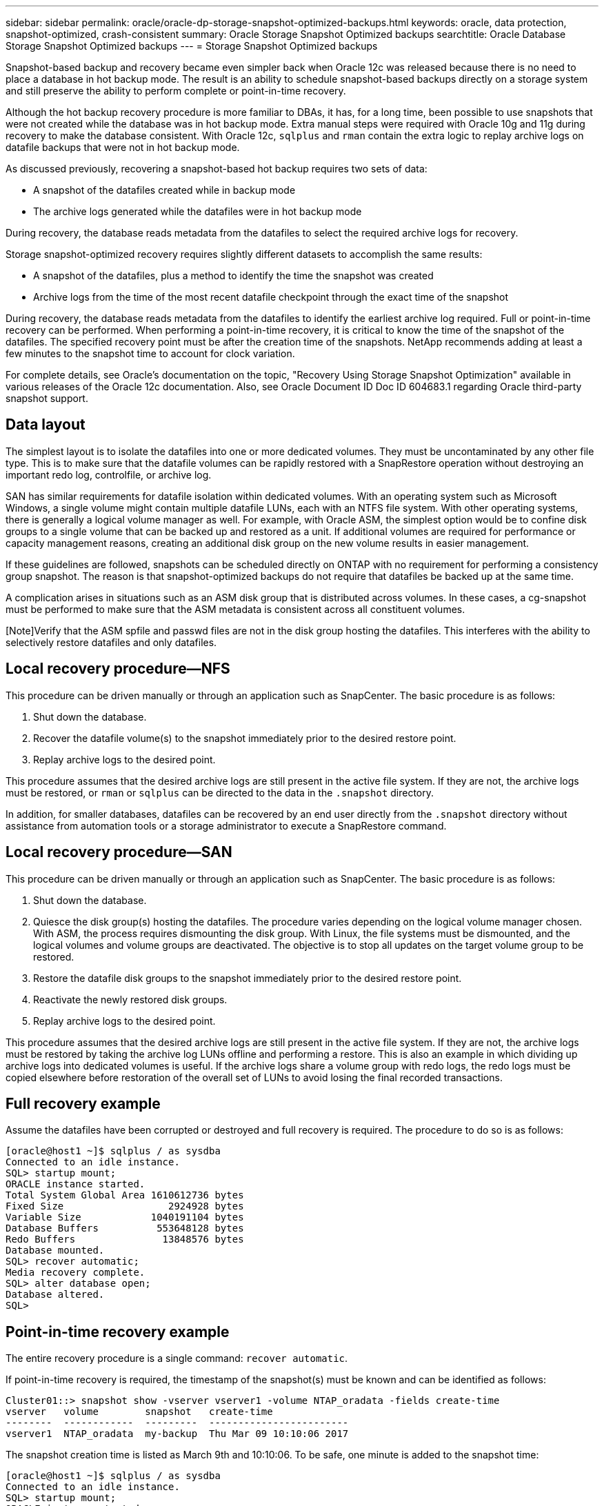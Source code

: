 ---
sidebar: sidebar
permalink: oracle/oracle-dp-storage-snapshot-optimized-backups.html
keywords: oracle, data protection, snapshot-optimized, crash-consistent
summary: Oracle Storage Snapshot Optimized backups
searchtitle: Oracle Database Storage Snapshot Optimized backups
---
= Storage Snapshot Optimized backups

:hardbreaks:
:nofooter:
:icons: font
:linkattrs:
:imagesdir: ../media/

[.lead]
Snapshot-based backup and recovery became even simpler back when Oracle 12c was released because there is no need to place a database in hot backup mode. The result is an ability to schedule snapshot-based backups directly on a storage system and still preserve the ability to perform complete or point-in-time recovery.

Although the hot backup recovery procedure is more familiar to DBAs, it has, for a long time, been possible to use snapshots that were not created while the database was in hot backup mode. Extra manual steps were required with Oracle 10g and 11g during recovery to make the database consistent. With Oracle 12c, `sqlplus` and `rman` contain the extra logic to replay archive logs on datafile backups that were not in hot backup mode.

As discussed previously, recovering a snapshot-based hot backup requires two sets of data:

* A snapshot of the datafiles created while in backup mode
* The archive logs generated while the datafiles were in hot backup mode

During recovery, the database reads metadata from the datafiles to select the required archive logs for recovery.

Storage snapshot-optimized recovery requires slightly different datasets to accomplish the same results:

* A snapshot of the datafiles, plus a method to identify the time the snapshot was created
* Archive logs from the time of the most recent datafile checkpoint through the exact time of the snapshot

During recovery, the database reads metadata from the datafiles to identify the earliest archive log required. Full or point-in-time recovery can be performed. When performing a point-in-time recovery, it is critical to know the time of the snapshot of the datafiles. The specified recovery point must be after the creation time of the snapshots. NetApp recommends adding at least a few minutes to the snapshot time to account for clock variation.

For complete details, see Oracle's documentation on the topic, "Recovery Using Storage Snapshot Optimization" available in various releases of the Oracle 12c documentation. Also, see Oracle Document ID Doc ID 604683.1 regarding Oracle third-party snapshot support.

== Data layout
The simplest layout is to isolate the datafiles into one or more dedicated volumes. They must be uncontaminated by any other file type. This is to make sure that the datafile volumes can be rapidly restored with a SnapRestore operation without destroying an important redo log, controlfile, or archive log.

SAN has similar requirements for datafile isolation within dedicated volumes. With an operating system such as Microsoft Windows, a single volume might contain multiple datafile LUNs, each with an NTFS file system. With other operating systems, there is generally a logical volume manager as well. For example, with Oracle ASM, the simplest option would be to confine disk groups to a single volume that can be backed up and restored as a unit. If additional volumes are required for performance or capacity management reasons, creating an additional disk group on the new volume results in easier management.

If these guidelines are followed, snapshots can be scheduled directly on ONTAP with no requirement for performing a consistency group snapshot. The reason is that snapshot-optimized backups do not require that datafiles be backed up at the same time.

A complication arises in situations such as an ASM disk group that is distributed across volumes. In these cases, a cg-snapshot must be performed to make sure that the ASM metadata is consistent across all constituent volumes.

[Note]Verify that the ASM spfile and passwd files are not in the disk group hosting the datafiles. This interferes with the ability to selectively restore datafiles and only datafiles.

== Local recovery procedure—NFS
This procedure can be driven manually or through an application such as SnapCenter. The basic procedure is as follows:

. Shut down the database.
. Recover the datafile volume(s) to the snapshot immediately prior to the desired restore point.
. Replay archive logs to the desired point.

This procedure assumes that the desired archive logs are still present in the active file system. If they are not, the archive logs must be restored, or `rman` or `sqlplus` can be directed to the data in the `.snapshot` directory.

In addition, for smaller databases, datafiles can be recovered by an end user directly from the `.snapshot` directory without assistance from automation tools or a storage administrator to execute a SnapRestore command.

== Local recovery procedure—SAN
This procedure can be driven manually or through an application such as SnapCenter. The basic procedure is as follows:

. Shut down the database.
. Quiesce the disk group(s) hosting the datafiles. The procedure varies depending on the logical volume manager chosen. With ASM, the process requires dismounting the disk group. With Linux, the file systems must be dismounted, and the logical volumes and volume groups are deactivated. The objective is to stop all updates on the target volume group to be restored.
. Restore the datafile disk groups to the snapshot immediately prior to the desired restore point.
. Reactivate the newly restored disk groups.
. Replay archive logs to the desired point.

This procedure assumes that the desired archive logs are still present in the active file system. If they are not, the archive logs must be restored by taking the archive log LUNs offline and performing a restore. This is also an example in which dividing up archive logs into dedicated volumes is useful. If the archive logs share a volume group with redo logs, the redo logs must be copied elsewhere before restoration of the overall set of LUNs to avoid losing the final recorded transactions.

== Full recovery example
Assume the datafiles have been corrupted or destroyed and full recovery is required. The procedure to do so is as follows:

....
[oracle@host1 ~]$ sqlplus / as sysdba
Connected to an idle instance.
SQL> startup mount;
ORACLE instance started.
Total System Global Area 1610612736 bytes
Fixed Size                  2924928 bytes
Variable Size            1040191104 bytes
Database Buffers          553648128 bytes
Redo Buffers               13848576 bytes
Database mounted.
SQL> recover automatic;
Media recovery complete.
SQL> alter database open;
Database altered.
SQL>
....

== Point-in-time recovery example
The entire recovery procedure is a single command: `recover automatic`.

If point-in-time recovery is required, the timestamp of the snapshot(s) must be known and can be identified as follows:

....
Cluster01::> snapshot show -vserver vserver1 -volume NTAP_oradata -fields create-time
vserver   volume        snapshot   create-time
--------  ------------  ---------  ------------------------
vserver1  NTAP_oradata  my-backup  Thu Mar 09 10:10:06 2017
....

The snapshot creation time is listed as March 9th and 10:10:06. To be safe, one minute is added to the snapshot time:

....
[oracle@host1 ~]$ sqlplus / as sysdba
Connected to an idle instance.
SQL> startup mount;
ORACLE instance started.
Total System Global Area 1610612736 bytes
Fixed Size                  2924928 bytes
Variable Size            1040191104 bytes
Database Buffers          553648128 bytes
Redo Buffers               13848576 bytes
Database mounted.
SQL> recover database until time '09-MAR-2017 10:44:15' snapshot time '09-MAR-2017 10:11:00';
....

The recovery is now initiated. It specified a snapshot time of 10:11:00, one minute after the recorded time to account for possible clock variance, and a target recovery time of 10:44. Next, sqlplus requests the archive logs required to reach the desired recovery time of 10:44.

....
ORA-00279: change 551760 generated at 03/09/2017 05:06:07 needed for thread 1
ORA-00289: suggestion : /oralogs_nfs/arch/1_31_930813377.dbf
ORA-00280: change 551760 for thread 1 is in sequence #31
Specify log: {<RET>=suggested | filename | AUTO | CANCEL}
ORA-00279: change 552566 generated at 03/09/2017 05:08:09 needed for thread 1
ORA-00289: suggestion : /oralogs_nfs/arch/1_32_930813377.dbf
ORA-00280: change 552566 for thread 1 is in sequence #32
Specify log: {<RET>=suggested | filename | AUTO | CANCEL}
ORA-00279: change 553045 generated at 03/09/2017 05:10:12 needed for thread 1
ORA-00289: suggestion : /oralogs_nfs/arch/1_33_930813377.dbf
ORA-00280: change 553045 for thread 1 is in sequence #33
Specify log: {<RET>=suggested | filename | AUTO | CANCEL}
ORA-00279: change 753229 generated at 03/09/2017 05:15:58 needed for thread 1
ORA-00289: suggestion : /oralogs_nfs/arch/1_34_930813377.dbf
ORA-00280: change 753229 for thread 1 is in sequence #34
Specify log: {<RET>=suggested | filename | AUTO | CANCEL}
Log applied.
Media recovery complete.
SQL> alter database open resetlogs;
Database altered.
SQL>
....

[NOTE]
Complete recovery of a database using snapshots using the `recover automatic` command does not require specific licensing, but point-in-time recovery using `snapshot time` requires the Oracle Advanced Compression license.
